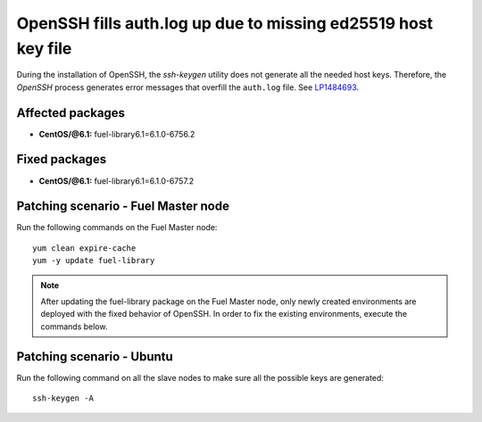 .. _mos61mu-1484693:

OpenSSH fills auth.log up due to missing ed25519 host key file
==============================================================

During the installation of OpenSSH, the `ssh-keygen` utility does not generate
all the needed host keys. Therefore, the `OpenSSH` process generates error messages
that overfill the ``auth.log`` file. See `LP1484693 <https://bugs.launchpad.net/bugs/1484693>`_.

Affected packages
-----------------
* **CentOS/@6.1:** fuel-library6.1=6.1.0-6756.2

Fixed packages
--------------
* **CentOS/@6.1:** fuel-library6.1=6.1.0-6757.2

Patching scenario - Fuel Master node
------------------------------------

Run the following commands on the Fuel Master node::

        yum clean expire-cache
        yum -y update fuel-library

.. note:: After updating the fuel-library package on the Fuel Master node, only
   newly created environments are deployed with the fixed behavior of OpenSSH.
   In order to fix the existing environments, execute the commands below.

Patching scenario - Ubuntu
--------------------------

Run the following command on all the slave nodes to make sure all the possible keys are generated::

        ssh-keygen -A
